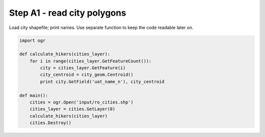 Step A1 - read city polygons
============================
Load city shapefile; print names. Use separate function to keep the code
readable later on.

.. code:: python

    import ogr

    def calculate_hikers(cities_layer):
        for i in range(cities_layer.GetFeatureCount()):
            city = cities_layer.GetFeature(i)
            city_centroid = city_geom.Centroid()
            print city.GetField('uat_name_n'), city_centroid

    def main():
        cities = ogr.Open('input/ro_cities.shp')
        cities_layer = cities.GetLayer(0)
        calculate_hikers(cities_layer)
        cities.Destroy()
